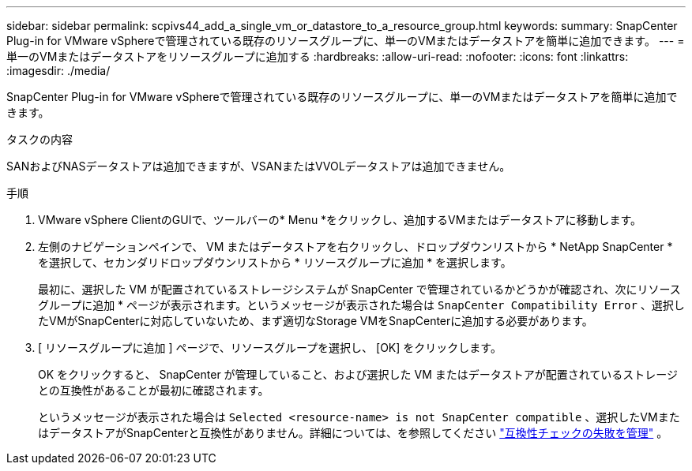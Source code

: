 ---
sidebar: sidebar 
permalink: scpivs44_add_a_single_vm_or_datastore_to_a_resource_group.html 
keywords:  
summary: SnapCenter Plug-in for VMware vSphereで管理されている既存のリソースグループに、単一のVMまたはデータストアを簡単に追加できます。 
---
= 単一のVMまたはデータストアをリソースグループに追加する
:hardbreaks:
:allow-uri-read: 
:nofooter: 
:icons: font
:linkattrs: 
:imagesdir: ./media/


[role="lead"]
SnapCenter Plug-in for VMware vSphereで管理されている既存のリソースグループに、単一のVMまたはデータストアを簡単に追加できます。

.タスクの内容
SANおよびNASデータストアは追加できますが、VSANまたはVVOLデータストアは追加できません。

.手順
. VMware vSphere ClientのGUIで、ツールバーの* Menu *をクリックし、追加するVMまたはデータストアに移動します。
. 左側のナビゲーションペインで、 VM またはデータストアを右クリックし、ドロップダウンリストから * NetApp SnapCenter * を選択して、セカンダリドロップダウンリストから * リソースグループに追加 * を選択します。
+
最初に、選択した VM が配置されているストレージシステムが SnapCenter で管理されているかどうかが確認され、次にリソースグループに追加 * ページが表示されます。というメッセージが表示された場合は `SnapCenter Compatibility Error` 、選択したVMがSnapCenterに対応していないため、まず適切なStorage VMをSnapCenterに追加する必要があります。

. [ リソースグループに追加 ] ページで、リソースグループを選択し、 [OK] をクリックします。
+
OK をクリックすると、 SnapCenter が管理していること、および選択した VM またはデータストアが配置されているストレージとの互換性があることが最初に確認されます。

+
というメッセージが表示された場合は `Selected <resource-name> is not SnapCenter compatible` 、選択したVMまたはデータストアがSnapCenterと互換性がありません。詳細については、を参照してください link:scpivs44_create_resource_groups_for_vms_and_datastores.html#manage-compatibility-check-failures["互換性チェックの失敗を管理"] 。


